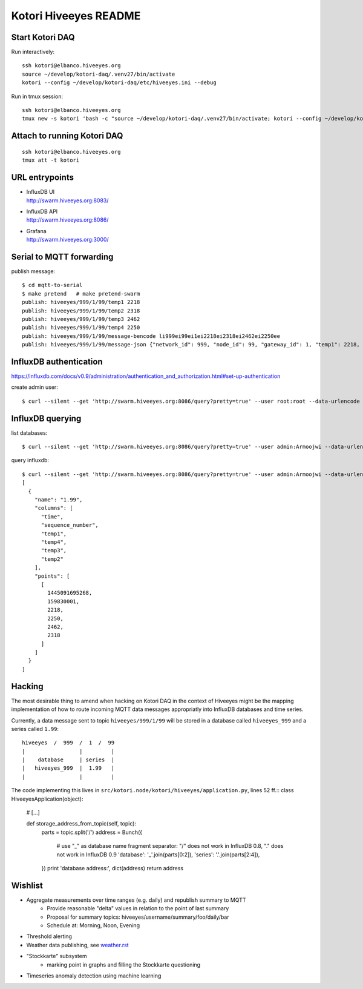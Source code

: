 ======================
Kotori Hiveeyes README
======================

Start Kotori DAQ
================

Run interactively::

    ssh kotori@elbanco.hiveeyes.org
    source ~/develop/kotori-daq/.venv27/bin/activate
    kotori --config ~/develop/kotori-daq/etc/hiveeyes.ini --debug


Run in tmux session::

    ssh kotori@elbanco.hiveeyes.org
    tmux new -s kotori 'bash -c "source ~/develop/kotori-daq/.venv27/bin/activate; kotori --config ~/develop/kotori-daq/etc/hiveeyes.ini --debug; exec bash"'


Attach to running Kotori DAQ
============================
::

    ssh kotori@elbanco.hiveeyes.org
    tmux att -t kotori


URL entrypoints
===============

- | InfluxDB UI
  | http://swarm.hiveeyes.org:8083/
- | InfluxDB API
  | http://swarm.hiveeyes.org:8086/
- | Grafana
  | http://swarm.hiveeyes.org:3000/


Serial to MQTT forwarding
=========================

publish message::

    $ cd mqtt-to-serial
    $ make pretend   # make pretend-swarm
    publish: hiveeyes/999/1/99/temp1 2218
    publish: hiveeyes/999/1/99/temp2 2318
    publish: hiveeyes/999/1/99/temp3 2462
    publish: hiveeyes/999/1/99/temp4 2250
    publish: hiveeyes/999/1/99/message-bencode li999ei99ei1ei2218ei2318ei2462ei2250ee
    publish: hiveeyes/999/1/99/message-json {"network_id": 999, "node_id": 99, "gateway_id": 1, "temp1": 2218, "temp2": 2318, "temp3": 2462, "temp4": 2250}


InfluxDB authentication
=======================

https://influxdb.com/docs/v0.9/administration/authentication_and_authorization.html#set-up-authentication

create admin user::

     $ curl --silent --get 'http://swarm.hiveeyes.org:8086/query?pretty=true' --user root:root --data-urlencode 'q=CREATE USER admin WITH PASSWORD 'Armoojwi' WITH ALL PRIVILEGES'




InfluxDB querying
=================

list databases::

     $ curl --silent --get 'http://swarm.hiveeyes.org:8086/query?pretty=true' --user admin:Armoojwi --data-urlencode 'q=SHOW DATABASES' | jq '.'

query influxdb::

    $ curl --silent --get 'http://swarm.hiveeyes.org:8086/query?pretty=true' --user admin:Armoojwi --data-urlencode 'db=hiveeyes_999' --data-urlencode 'q=select * from "1.99";' | jq '.'
    [
      {
        "name": "1.99",
        "columns": [
          "time",
          "sequence_number",
          "temp1",
          "temp4",
          "temp3",
          "temp2"
        ],
        "points": [
          [
            1445091695268,
            159830001,
            2218,
            2250,
            2462,
            2318
          ]
        ]
      }
    ]


Hacking
=======

The most desirable thing to amend when hacking on Kotori DAQ in the context of Hiveeyes might be the mapping
implementation of how to route incoming MQTT data messages appropriatly into InfluxDB databases and time series.

Currently, a data message sent to topic ``hiveeyes/999/1/99`` will be stored in a database called ``hiveeyes_999``
and a series called ``1.99``::

    hiveeyes  /  999  /  1  /  99
    |                 |         |
    |    database     | series  |
    |   hiveeyes_999  |  1.99   |
    |                 |         |

The code implementing this lives in ``src/kotori.node/kotori/hiveeyes/application.py``, lines 52 ff.::
class HiveeyesApplication(object):

    # [...]

    def storage_address_from_topic(self, topic):
        parts = topic.split('/')
        address = Bunch({
            # use "_" as database name fragment separator: "/" does not work in InfluxDB 0.8, "." does not work in InfluxDB 0.9
            'database': '_'.join(parts[0:2]),
            'series': '.'.join(parts[2:4]),
        })
        print 'database address:', dict(address)
        return address



Wishlist
========
- Aggregate measurements over time ranges (e.g. daily) and republish summary to MQTT
    - Provide reasonable "delta" values in relation to the point of last summary
    - Proposal for summary topics: hiveeyes/username/summary/foo/daily/bar
    - Schedule at: Morning, Noon, Evening
- Threshold alerting
- Weather data publishing, see `<weather.rst>`__
- "Stockkarte" subsystem
    - marking point in graphs and filling the Stockkarte questioning
- Timeseries anomaly detection using machine learning
